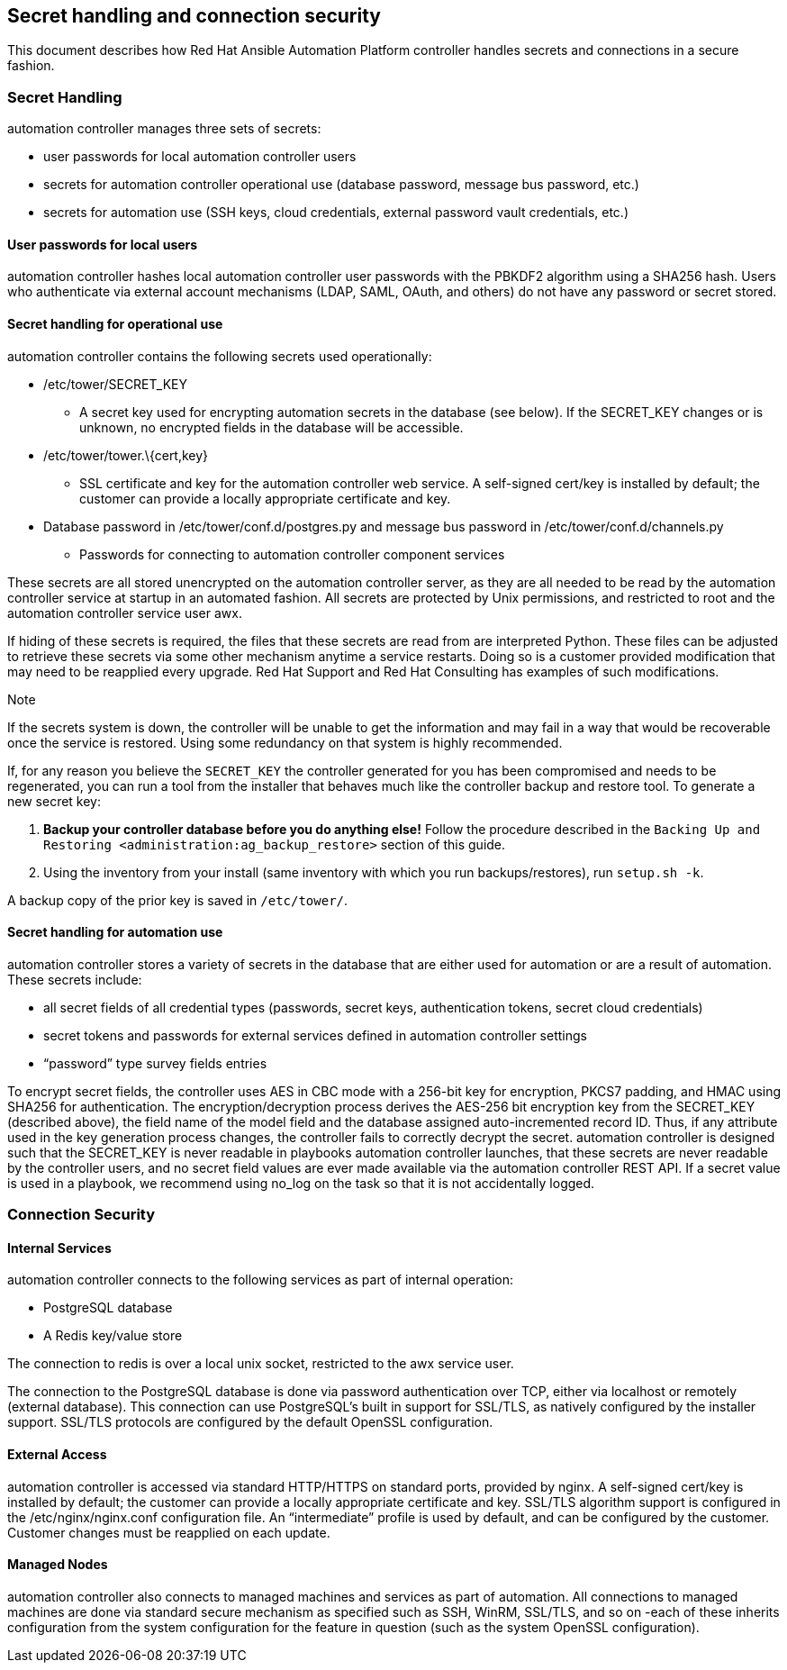 [[ag_secret_handling]]
== Secret handling and connection security

This document describes how Red Hat Ansible Automation Platform
controller handles secrets and connections in a secure fashion.

=== Secret Handling

automation controller manages three sets of secrets:

* user passwords for local automation controller users
* secrets for automation controller operational use (database password,
message bus password, etc.)
* secrets for automation use (SSH keys, cloud credentials, external
password vault credentials, etc.)

==== User passwords for local users

automation controller hashes local automation controller user passwords
with the PBKDF2 algorithm using a SHA256 hash. Users who authenticate
via external account mechanisms (LDAP, SAML, OAuth, and others) do not
have any password or secret stored.

==== Secret handling for operational use

automation controller contains the following secrets used operationally:

* /etc/tower/SECRET_KEY
** A secret key used for encrypting automation secrets in the database
(see below). If the SECRET_KEY changes or is unknown, no encrypted
fields in the database will be accessible.
* /etc/tower/tower.\{cert,key}
** SSL certificate and key for the automation controller web service. A
self-signed cert/key is installed by default; the customer can provide a
locally appropriate certificate and key.
* Database password in /etc/tower/conf.d/postgres.py and message bus
password in /etc/tower/conf.d/channels.py
** Passwords for connecting to automation controller component services

These secrets are all stored unencrypted on the automation controller
server, as they are all needed to be read by the automation controller
service at startup in an automated fashion. All secrets are protected by
Unix permissions, and restricted to root and the automation controller
service user awx.

If hiding of these secrets is required, the files that these secrets are
read from are interpreted Python. These files can be adjusted to
retrieve these secrets via some other mechanism anytime a service
restarts. Doing so is a customer provided modification that may need to
be reapplied every upgrade. Red Hat Support and Red Hat Consulting has
examples of such modifications.

Note

If the secrets system is down, the controller will be unable to get the
information and may fail in a way that would be recoverable once the
service is restored. Using some redundancy on that system is highly
recommended.

If, for any reason you believe the `SECRET_KEY` the controller generated
for you has been compromised and needs to be regenerated, you can run a
tool from the installer that behaves much like the controller backup and
restore tool. To generate a new secret key:

[arabic]
. *Backup your controller database before you do anything else!* Follow
the procedure described in the
`Backing Up and Restoring <administration:ag_backup_restore>` section of
this guide.
. Using the inventory from your install (same inventory with which you
run backups/restores), run `setup.sh -k`.

A backup copy of the prior key is saved in `/etc/tower/`.

==== Secret handling for automation use

automation controller stores a variety of secrets in the database that
are either used for automation or are a result of automation. These
secrets include:

* all secret fields of all credential types (passwords, secret keys,
authentication tokens, secret cloud credentials)
* secret tokens and passwords for external services defined in
automation controller settings
* “password” type survey fields entries

To encrypt secret fields, the controller uses AES in CBC mode with a
256-bit key for encryption, PKCS7 padding, and HMAC using SHA256 for
authentication. The encryption/decryption process derives the AES-256
bit encryption key from the SECRET_KEY (described above), the field name
of the model field and the database assigned auto-incremented record ID.
Thus, if any attribute used in the key generation process changes, the
controller fails to correctly decrypt the secret. automation controller
is designed such that the SECRET_KEY is never readable in playbooks
automation controller launches, that these secrets are never readable by
the controller users, and no secret field values are ever made available
via the automation controller REST API. If a secret value is used in a
playbook, we recommend using [.title-ref]#no_log# on the task so that it
is not accidentally logged.

=== Connection Security

==== Internal Services

automation controller connects to the following services as part of
internal operation:

* PostgreSQL database
* A Redis key/value store

The connection to redis is over a local unix socket, restricted to the
awx service user.

The connection to the PostgreSQL database is done via password
authentication over TCP, either via localhost or remotely (external
database). This connection can use PostgreSQL’s built in support for
SSL/TLS, as natively configured by the installer support. SSL/TLS
protocols are configured by the default OpenSSL configuration.

==== External Access

automation controller is accessed via standard HTTP/HTTPS on standard
ports, provided by nginx. A self-signed cert/key is installed by
default; the customer can provide a locally appropriate certificate and
key. SSL/TLS algorithm support is configured in the
/etc/nginx/nginx.conf configuration file. An “intermediate” profile is
used by default, and can be configured by the customer. Customer changes
must be reapplied on each update.

==== Managed Nodes

automation controller also connects to managed machines and services as
part of automation. All connections to managed machines are done via
standard secure mechanism as specified such as SSH, WinRM, SSL/TLS, and
so on -each of these inherits configuration from the system
configuration for the feature in question (such as the system OpenSSL
configuration).
